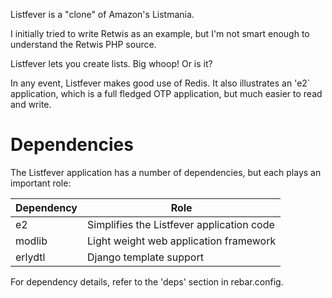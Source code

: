 Listfever is a "clone" of Amazon's Listmania.

I initially tried to write Retwis as an example, but I'm not smart enough to
understand the Retwis PHP source.

Listfever lets you create lists. Big whoop! Or is it?

In any event, Listfever makes good use of Redis. It also illustrates an 'e2`
application, which is a full fledged OTP application, but much easier to read
and write.

* Dependencies

The Listfever application has a number of dependencies, but each plays an
important role:

 | Dependency | Role                                      |
 |------------+-------------------------------------------|
 | e2         | Simplifies the Listfever application code |
 | modlib     | Light weight web application framework    |
 | erlydtl    | Django template support                   |

For dependency details, refer to the 'deps' section in rebar.config.
